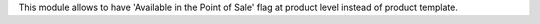 This module allows to have 'Available in the Point of Sale' flag at
product level instead of product template.
